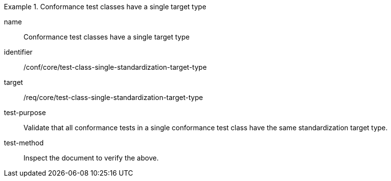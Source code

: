 [[ats_test-class-single-standardization-target]]
[abstract_test]
.Conformance test classes have a single target type
====
[%metadata]
name:: Conformance test classes have a single target type
identifier:: /conf/core/test-class-single-standardization-target-type
target:: /req/core/test-class-single-standardization-target-type
test-purpose:: Validate that all conformance tests in a single conformance test class have the same standardization target type.
test-method:: Inspect the document to verify the above.
====